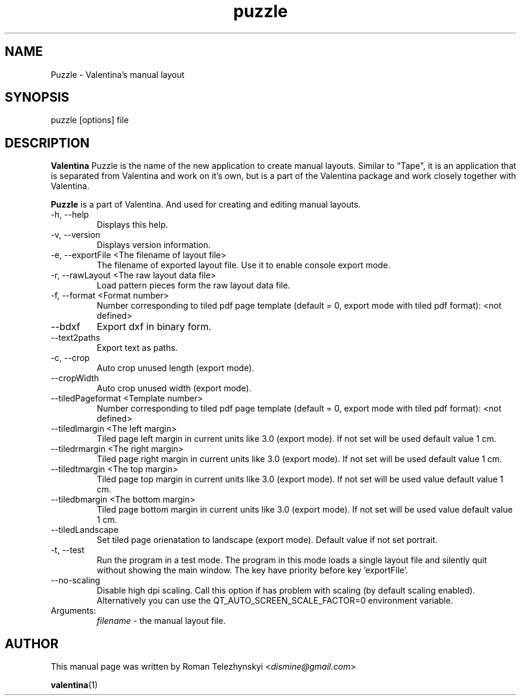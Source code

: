 .\" Manpage for puzzle
.\" Contact dismine@gmail.com to correct errors.
.TH puzzle 1 "23 March, 2020" "puzzle man page"
.SH NAME
Puzzle \- Valentina's manual layout
.SH SYNOPSIS
puzzle [options] file
.SH DESCRIPTION
.B Valentina
Puzzle is the name of the new application to create manual layouts. Similar to "Tape", it is an application that is separated from Valentina and work on it's own, but is a part of the Valentina package and work closely together with Valentina.

.B Puzzle
is a part of Valentina. And used for creating and editing manual layouts.
.IP "-h, --help"
Displays this help.
.IP "-v, --version"
Displays version information.
.IP "-e, --exportFile <The filename of layout file>"
The filename of exported layout file. Use it to enable console export mode.
.IP "-r, --rawLayout <The raw layout data file>"
Load pattern pieces form the raw layout data file.
.IP "-f, --format <Format number>"
Number corresponding to tiled pdf page template (default = 0, export mode with tiled pdf format): <not defined>
.IP "--bdxf"
Export dxf in binary form.
.IP "--text2paths"
Export text as paths.
.IP "-c, --crop"
Auto crop unused length (export mode).
.IP "--cropWidth"
Auto crop unused width (export mode).
.IP "--tiledPageformat <Template number>"
Number corresponding to tiled pdf page template (default = 0, export mode with tiled pdf format): <not defined>
.IP "--tiledlmargin <The left margin>"
Tiled page left margin in current units like 3.0 (export mode). If not set will be used default value 1 cm.
.IP "--tiledrmargin <The right margin>"
Tiled page right margin in current units like 3.0 (export mode). If not set will be used default value 1 cm.
.IP "--tiledtmargin <The top margin>"
Tiled page top margin in current units like 3.0 (export mode). If not set will be used value default value 1 cm.
.IP "--tiledbmargin <The bottom margin>"
Tiled page bottom margin in current units like 3.0 (export mode). If not set will be used value default value 1 cm.
.IP "--tiledLandscape"
Set tiled page orienatation to landscape (export mode). Default value if not set portrait.
.IP "-t, --test"
Run the program in a test mode. The program in this mode loads a single layout file and silently quit without showing the main window. The key have priority before key 'exportFile'.
.IP "--no-scaling"
Disable high dpi scaling. Call this option if has problem with scaling (by default scaling enabled). Alternatively you can use the QT_AUTO_SCREEN_SCALE_FACTOR=0 environment variable.
.IP Arguments: 
.I filename
\- the manual layout file.
.SH AUTHOR
.RI "This  manual  page  was  written  by Roman Telezhynskyi <" dismine@gmail.com ">"

.BR valentina (1)

